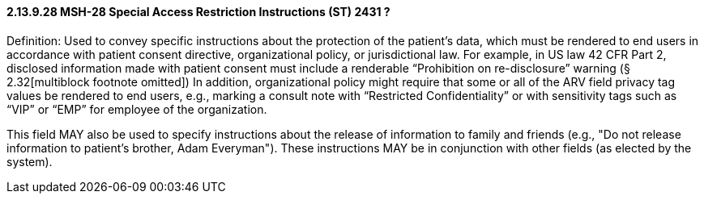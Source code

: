 ==== 2.13.9.28 MSH-28 Special Access Restriction Instructions (ST) 2431 ? 

Definition: Used to convey specific instructions about the protection of the patient's data, which must be rendered to end users in accordance with patient consent directive, organizational policy, or jurisdictional law. For example, in US law 42 CFR Part 2, disclosed information made with patient consent must include a renderable “Prohibition on re-disclosure” warning (§ 2.32[multiblock footnote omitted]) In addition, organizational policy might require that some or all of the ARV field privacy tag values be rendered to end users, e.g., marking a consult note with “Restricted Confidentiality” or with sensitivity tags such as “VIP” or “EMP” for employee of the organization.

This field MAY also be used to specify instructions about the release of information to family and friends (e.g., "Do not release information to patient's brother, Adam Everyman"). These instructions MAY be in conjunction with other fields (as elected by the system).

